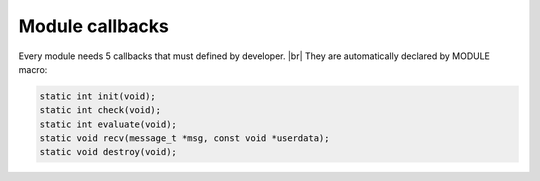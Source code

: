 .. |br| raw:: html

   <br />

Module callbacks
================

Every module needs 5 callbacks that must defined by developer. |br|
They are automatically declared by MODULE macro:

.. code::
    
    static int init(void);
    static int check(void);
    static int evaluate(void);
    static void recv(message_t *msg, const void *userdata);
    static void destroy(void);

.. c:function:: init()

  "Initialize module"
  
  :returns: FD to be polled for this module.

.. c:function:: check()

  "Startup filter to check whether this module should be created and managed by libmodule"
  
  :returns: 0 if the module should be created, not-0 otherwise.

.. c:function:: evaluate()

  "Similar to check() function but at runtime: this function is called for each IDLE module after evey state machine update
  and it should check whether a module is now ready to be start (ie: init should be called on this module)."
  
  :returns: true (not-0) if module is now ready to be started, else 0.
  
.. c:function:: recv(msg, userdata)

  "Poll callback"
  
  :param: :c:type:`message_t *` msg: pointer to message_t struct. As of now, only fd field is used.
  :param: :c:type:`const void *` userdata: pointer to userdata as set by m_set_userdata.

.. c:function:: destroy()

  "Destroy module, called automatically at module deregistration."
